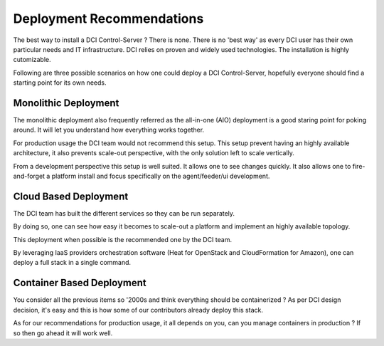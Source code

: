 Deployment Recommendations
==========================

The best way to install a DCI Control-Server ? There is none. There is no 'best
way' as every DCI user has their own particular needs and IT infrastructure.
DCI relies on proven and widely used technologies. The installation is highly
cutomizable.

Following are three possible scenarios on how one could deploy a DCI
Control-Server, hopefully everyone should find a starting point for its own
needs.

Monolithic Deployment
---------------------

The monolithic deployment also frequently referred as the all-in-one (AIO)
deployment is a good staring point for poking around. It will let you
understand how everything works together. 

For production usage the DCI team would not recommend this setup. This
setup prevent having an highly available architecture, it also prevents
scale-out perspective, with the only solution left to scale vertically.

From a development perspective this setup is well suited. It allows one
to see changes quickly. It also allows one to fire-and-forget a platform
install and focus specifically on the agent/feeder/ui development.


Cloud Based Deployment
----------------------

The DCI team has built the different services so they can be run separately.

By doing so, one can see how easy it becomes to scale-out a platform and
implement an highly available topology.

This deployment when possible is the recommended one by the DCI team.

By leveraging IaaS providers orchestration software (Heat for OpenStack and
CloudFormation for Amazon), one can deploy a full stack in a single command.


Container Based Deployment
--------------------------

You consider all the previous items so '2000s and think everything should be
containerized ? As per DCI design decision, it's easy and this is how some of
our contributors already deploy this stack.

As for our recommendations for production usage, it all depends on you, can
you manage containers in production ? If so then go ahead it will work well.
